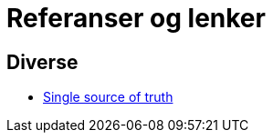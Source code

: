 = Referanser og lenker 

== Diverse

* https://en.wikipedia.org/wiki/Single_source_of_truth[Single source of truth]